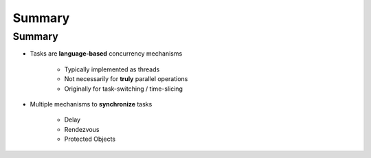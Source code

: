 =========
Summary
=========

---------
Summary
---------

* Tasks are **language-based** concurrency mechanisms

   - Typically implemented as threads
   - Not necessarily for **truly** parallel operations
   - Originally for task-switching / time-slicing

* Multiple mechanisms to **synchronize** tasks

   - Delay
   - Rendezvous
   - Protected Objects
